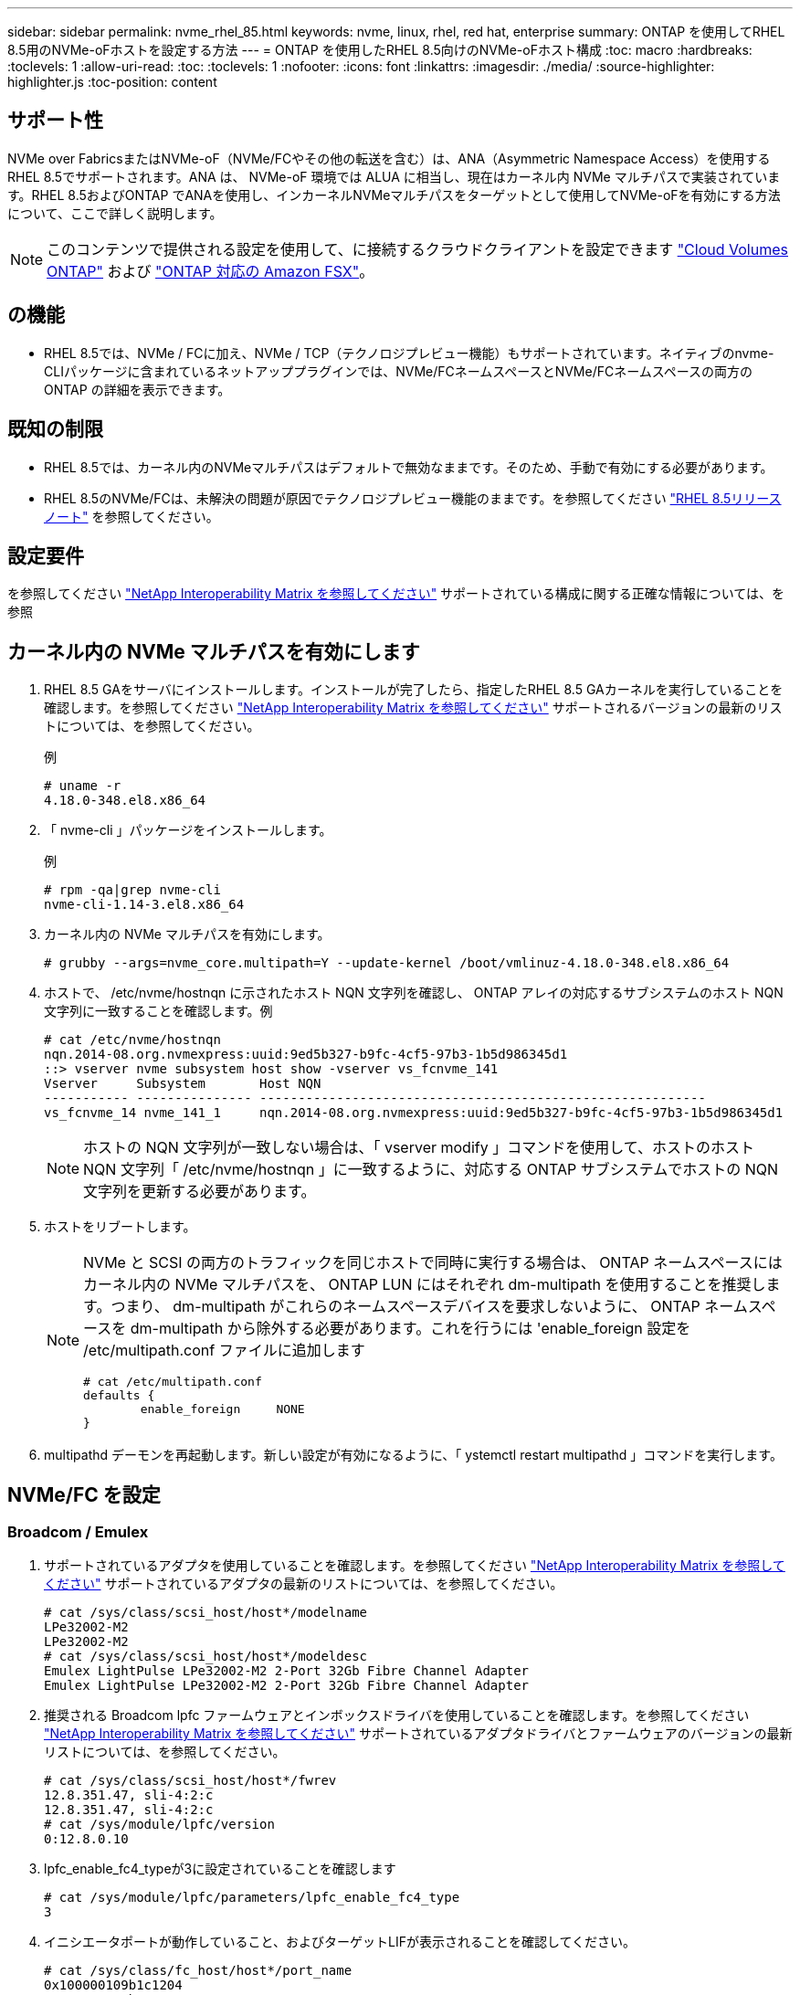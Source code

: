---
sidebar: sidebar 
permalink: nvme_rhel_85.html 
keywords: nvme, linux, rhel, red hat, enterprise 
summary: ONTAP を使用してRHEL 8.5用のNVMe-oFホストを設定する方法 
---
= ONTAP を使用したRHEL 8.5向けのNVMe-oFホスト構成
:toc: macro
:hardbreaks:
:toclevels: 1
:allow-uri-read: 
:toc: 
:toclevels: 1
:nofooter: 
:icons: font
:linkattrs: 
:imagesdir: ./media/
:source-highlighter: highlighter.js
:toc-position: content




== サポート性

NVMe over FabricsまたはNVMe-oF（NVMe/FCやその他の転送を含む）は、ANA（Asymmetric Namespace Access）を使用するRHEL 8.5でサポートされます。ANA は、 NVMe-oF 環境では ALUA に相当し、現在はカーネル内 NVMe マルチパスで実装されています。RHEL 8.5およびONTAP でANAを使用し、インカーネルNVMeマルチパスをターゲットとして使用してNVMe-oFを有効にする方法について、ここで詳しく説明します。


NOTE: このコンテンツで提供される設定を使用して、に接続するクラウドクライアントを設定できます link:https://docs.netapp.com/us-en/cloud-manager-cloud-volumes-ontap/index.html["Cloud Volumes ONTAP"^] および link:https://docs.netapp.com/us-en/cloud-manager-fsx-ontap/index.html["ONTAP 対応の Amazon FSX"^]。



== の機能

* RHEL 8.5では、NVMe / FCに加え、NVMe / TCP（テクノロジプレビュー機能）もサポートされています。ネイティブのnvme-CLIパッケージに含まれているネットアッププラグインでは、NVMe/FCネームスペースとNVMe/FCネームスペースの両方のONTAP の詳細を表示できます。




== 既知の制限

* RHEL 8.5では、カーネル内のNVMeマルチパスはデフォルトで無効なままです。そのため、手動で有効にする必要があります。
* RHEL 8.5のNVMe/FCは、未解決の問題が原因でテクノロジプレビュー機能のままです。を参照してください https://access.redhat.com/documentation/en-us/red_hat_enterprise_linux/8/html-single/8.5_release_notes/index#technology-preview_file-systems-and-storage["RHEL 8.5リリースノート"^] を参照してください。




== 設定要件

を参照してください link:https://mysupport.netapp.com/matrix/["NetApp Interoperability Matrix を参照してください"^] サポートされている構成に関する正確な情報については、を参照



== カーネル内の NVMe マルチパスを有効にします

. RHEL 8.5 GAをサーバにインストールします。インストールが完了したら、指定したRHEL 8.5 GAカーネルを実行していることを確認します。を参照してください link:https://mysupport.netapp.com/matrix/["NetApp Interoperability Matrix を参照してください"^] サポートされるバージョンの最新のリストについては、を参照してください。
+
例

+
[listing]
----
# uname -r
4.18.0-348.el8.x86_64
----
. 「 nvme-cli 」パッケージをインストールします。
+
例

+
[listing]
----
# rpm -qa|grep nvme-cli
nvme-cli-1.14-3.el8.x86_64
----
. カーネル内の NVMe マルチパスを有効にします。
+
[listing]
----
# grubby --args=nvme_core.multipath=Y --update-kernel /boot/vmlinuz-4.18.0-348.el8.x86_64
----
. ホストで、 /etc/nvme/hostnqn に示されたホスト NQN 文字列を確認し、 ONTAP アレイの対応するサブシステムのホスト NQN 文字列に一致することを確認します。例
+
[listing]
----

# cat /etc/nvme/hostnqn
nqn.2014-08.org.nvmexpress:uuid:9ed5b327-b9fc-4cf5-97b3-1b5d986345d1
::> vserver nvme subsystem host show -vserver vs_fcnvme_141
Vserver     Subsystem       Host NQN
----------- --------------- ----------------------------------------------------------
vs_fcnvme_14 nvme_141_1     nqn.2014-08.org.nvmexpress:uuid:9ed5b327-b9fc-4cf5-97b3-1b5d986345d1

----
+

NOTE: ホストの NQN 文字列が一致しない場合は、「 vserver modify 」コマンドを使用して、ホストのホスト NQN 文字列「 /etc/nvme/hostnqn 」に一致するように、対応する ONTAP サブシステムでホストの NQN 文字列を更新する必要があります。

. ホストをリブートします。
+
[NOTE]
====
NVMe と SCSI の両方のトラフィックを同じホストで同時に実行する場合は、 ONTAP ネームスペースにはカーネル内の NVMe マルチパスを、 ONTAP LUN にはそれぞれ dm-multipath を使用することを推奨します。つまり、 dm-multipath がこれらのネームスペースデバイスを要求しないように、 ONTAP ネームスペースを dm-multipath から除外する必要があります。これを行うには 'enable_foreign 設定を /etc/multipath.conf ファイルに追加します

[listing]
----
# cat /etc/multipath.conf
defaults {
        enable_foreign     NONE
}
----
====
. multipathd デーモンを再起動します。新しい設定が有効になるように、「 ystemctl restart multipathd 」コマンドを実行します。




== NVMe/FC を設定



=== Broadcom / Emulex

. サポートされているアダプタを使用していることを確認します。を参照してください link:https://mysupport.netapp.com/matrix/["NetApp Interoperability Matrix を参照してください"^] サポートされているアダプタの最新のリストについては、を参照してください。
+
[listing]
----
# cat /sys/class/scsi_host/host*/modelname
LPe32002-M2
LPe32002-M2
# cat /sys/class/scsi_host/host*/modeldesc
Emulex LightPulse LPe32002-M2 2-Port 32Gb Fibre Channel Adapter
Emulex LightPulse LPe32002-M2 2-Port 32Gb Fibre Channel Adapter
----
. 推奨される Broadcom lpfc ファームウェアとインボックスドライバを使用していることを確認します。を参照してください link:https://mysupport.netapp.com/matrix/["NetApp Interoperability Matrix を参照してください"^] サポートされているアダプタドライバとファームウェアのバージョンの最新リストについては、を参照してください。
+
[listing]
----
# cat /sys/class/scsi_host/host*/fwrev
12.8.351.47, sli-4:2:c
12.8.351.47, sli-4:2:c
# cat /sys/module/lpfc/version
0:12.8.0.10
----
. lpfc_enable_fc4_typeが3に設定されていることを確認します
+
[listing]
----
# cat /sys/module/lpfc/parameters/lpfc_enable_fc4_type
3
----
. イニシエータポートが動作していること、およびターゲットLIFが表示されることを確認してください。
+
[listing, subs="+quotes"]
----
# cat /sys/class/fc_host/host*/port_name
0x100000109b1c1204
0x100000109b1c1205

# cat /sys/class/fc_host/host*/port_state
Online
Online

# cat /sys/class/scsi_host/host*/nvme_info

NVME Initiator Enabled
XRI Dist lpfc0 Total 6144 IO 5894 ELS 250
NVME LPORT lpfc0 WWPN x100000109b1c1204 WWNN x200000109b1c1204 DID x011d00 ONLINE
NVME RPORT WWPN x203800a098dfdd91 WWNN x203700a098dfdd91 DID x010c07 TARGET DISCSRVC ONLINE
NVME RPORT WWPN x203900a098dfdd91 WWNN x203700a098dfdd91 DID x011507 TARGET DISCSRVC ONLINE

NVME Statistics
LS: Xmt 0000000f78 Cmpl 0000000f78 Abort 00000000
LS XMIT: Err 00000000 CMPL: xb 00000000 Err 00000000
Total FCP Cmpl 000000002fe29bba Issue 000000002fe29bc4 OutIO 000000000000000a
abort 00001bc7 noxri 00000000 nondlp 00000000 qdepth 00000000 wqerr 00000000 err 00000000
FCP CMPL: xb 00001e15 Err 0000d906

NVME Initiator Enabled
XRI Dist lpfc1 Total 6144 IO 5894 ELS 250
NVME LPORT lpfc1 WWPN x100000109b1c1205 WWNN x200000109b1c1205 DID x011900 ONLINE
NVME RPORT WWPN x203d00a098dfdd91 WWNN x203700a098dfdd91 DID x010007 TARGET DISCSRVC ONLINE
NVME RPORT WWPN x203a00a098dfdd91 WWNN x203700a098dfdd91 DID x012a07 TARGET DISCSRVC ONLINE

NVME Statistics
LS: Xmt 0000000fa8 Cmpl 0000000fa8 Abort 00000000
LS XMIT: Err 00000000 CMPL: xb 00000000 Err 00000000
Total FCP Cmpl 000000002e14f170 Issue 000000002e14f17a OutIO 000000000000000a
abort 000016bb noxri 00000000 nondlp 00000000 qdepth 00000000 wqerr 00000000 err 00000000
FCP CMPL: xb 00001f50 Err 0000d9f8
----




==== 1MB の I/O サイズを有効にする（オプション）

ONTAP は Identify コントローラデータに MDT （ MAX Data 転送サイズ） 8 を報告します。つまり、最大 I/O 要求サイズは最大 1 MB でなければなりません。ただし 'Broadcom NVMe/FC ホストのサイズが 1 MB の問題 I/O 要求の場合 'lpfc パラメータ 'lpfc_sg_seg_cnt' もデフォルト値の 64 から 256 までバンピングする必要があります次の手順を使用して実行します。

. それぞれの「 m odprobe lpfc.conf 」ファイルに「 256 」という値を追加します。
+
[listing]
----
# cat /etc/modprobe.d/lpfc.conf
options lpfc lpfc_sg_seg_cnt=256
----
. 「 racut-f 」コマンドを実行し、ホストを再起動します。
. リブート後、対応する「 sysfs 」の値を確認して、上記の設定が適用されていることを確認します。
+
[listing]
----
# cat /sys/module/lpfc/parameters/lpfc_sg_seg_cnt
256
----
+
これで、 Broadcom FC-NVMe ホストが ONTAP ネームスペースデバイスで最大 1MB の I/O 要求を送信できるようになります。





=== Marvell/QLogic

RHEL 8.5 GAカーネルに含まれているネイティブインボックスのqla2xxxドライバには、ONTAP サポートに不可欠な最新のアップストリーム修正が含まれています。

. 次のコマンドを使用して、サポートされているアダプタドライバとファームウェアのバージョンを実行していることを確認します。
+
[listing]
----
# cat /sys/class/fc_host/host*/symbolic_name
QLE2742 FW:v9.06.02 DVR:v10.02.00.106-k
QLE2742 FW:v9.06.02 DVR:v10.02.00.106-k
----
. 次のコマンドを使用して、 Marvell アダプタを NVMe/FC イニシエータとして機能できるように、「 ql2xnvmeenable 」が設定されていることを確認します。
+
[listing]
----
# cat /sys/module/qla2xxx/parameters/ql2xnvmeenable
1
----




== NVMe/FC を設定

NVMe/FC とは異なり、 NVMe/FC は自動接続機能を備えていません。これにより、 Linux NVMe/FC ホストには次の 2 つの大きな制限があります。

* * パスが復活した後の自動再接続は行われない * NVMe/TCP は、パスダウン後 10 分間のデフォルトの「 Ctrl-loss -TTMO 」タイマーを超えて復活したパスに自動的に再接続することはできません。
* * ホストの起動時に自動接続が行われない * ホストの起動時に NVMe/FC が自動的に接続されることもありません。


タイムアウトを防ぐには、フェイルオーバーイベントの再試行期間を30分以上に設定する必要があります。Ctrl_loss _TMOタイマーの値を大きくすると、再試行期間を延長できます。詳細は次のとおりです。

.手順
. サポートされている NVMe/FC LIF の検出ログページデータをイニシエータポートが読み込めたかどうかを確認します。
+
[listing]
----
# nvme discover -t tcp -w 192.168.1.8 -a 192.168.1.51
Discovery Log Number of Records 10, Generation counter 119
=====Discovery Log Entry 0======
trtype: tcp
adrfam: ipv4
subtype: nvme subsystem
treq: not specified
portid: 0
trsvcid: 4420
subnqn: nqn.1992-08.com.netapp:sn.56e362e9bb4f11ebbaded039ea165abc:subsystem.nvme_118_tcp_1
traddr: 192.168.2.56
sectype: none
=====Discovery Log Entry 1======
trtype: tcp
adrfam: ipv4
subtype: nvme subsystem
treq: not specified
portid: 1
trsvcid: 4420
subnqn: nqn.1992-08.com.netapp:sn.56e362e9bb4f11ebbaded039ea165abc:subsystem.nvme_118_tcp_1
traddr: 192.168.1.51
sectype: none
=====Discovery Log Entry 2======
trtype: tcp
adrfam: ipv4
subtype: nvme subsystem
treq: not specified
portid: 0
trsvcid: 4420
subnqn: nqn.1992-08.com.netapp:sn.56e362e9bb4f11ebbaded039ea165abc:subsystem.nvme_118_tcp_2
traddr: 192.168.2.56
sectype: none
...
----
. 他のNVMe/FCイニシエータターゲットLIFのコンボファイルが検出ログページデータを正常に取得できることを確認します。例：
+
[listing]
----
# nvme discover -t tcp -w 192.168.1.8 -a 192.168.1.51
# nvme discover -t tcp -w 192.168.1.8 -a 192.168.1.52
# nvme discover -t tcp -w 192.168.2.9 -a 192.168.2.56
# nvme discover -t tcp -w 192.168.2.9 -a 192.168.2.57
----
. を実行します `nvme connect-all` ノード間でサポートされるすべてのNVMe/FCイニシエータターゲットLIFに対して実行するコマンド。設定時間が長いことを確認してください `ctrl_loss_tmo` タイマー再試行期間（30分など、から設定できます） `-l 1800`）connect-allの実行中に、パス損失が発生した場合に、長時間にわたって再試行されます。例：
+
[listing]
----
# nvme connect-all -t tcp -w 192.168.1.8 -a 192.168.1.51 -l 1800
# nvme connect-all -t tcp -w 192.168.1.8 -a 192.168.1.52 -l 1800
# nvme connect-all -t tcp -w 192.168.2.9 -a 192.168.2.56 -l 1800
# nvme connect-all -t tcp -w 192.168.2.9 -a 192.168.2.57 -l 1800
----




== NVMe-oF を検証します

. 次のチェックボックスをオンにして、カーネル内の NVMe マルチパスが実際に有効になっていることを確認
+
[listing]
----
# cat /sys/module/nvme_core/parameters/multipath
Y
----
. 各 ONTAP ネームスペースの適切な NVMe-oF 設定（「 NetApp ONTAP Controller 」に設定された「 model 」や「 loadbalancing iopolicy 」が「ラウンドロビン」に設定されているなど）がホストに正しく反映されていることを確認します。
+
[listing]
----
# cat /sys/class/nvme-subsystem/nvme-subsys*/model
NetApp ONTAP Controller
NetApp ONTAP Controller

# cat /sys/class/nvme-subsystem/nvme-subsys*/iopolicy
round-robin
round-robin
----
. ONTAP ネームスペースがホストに正しく反映されていることを確認します。例：
+
[listing]
----
# nvme list
Node           SN                    Model                   Namespace
------------   --------------------- ---------------------------------
/dev/nvme0n1    814vWBNRwf9HAAAAAAAB  NetApp ONTAP Controller   1

Usage                Format         FW Rev
-------------------  -----------    --------
85.90 GB / 85.90 GB  4 KiB + 0 B    FFFFFFFF
----
. 各パスのコントローラの状態がライブで、適切な ANA ステータスであることを確認します。例：
+
[listing, subs="+quotes"]
----
# nvme list-subsys /dev/nvme0n1
nvme-subsys0 - NQN=nqn.1992-08.com.netapp:sn.5f5f2c4aa73b11e9967e00a098df41bd:subsystem.nvme_141_1
\
+- nvme0 fc traddr=nn-0x203700a098dfdd91:pn-0x203800a098dfdd91 host_traddr=nn-0x200000109b1c1204:pn-0x100000109b1c1204 *live inaccessible*
+- nvme1 fc traddr=nn-0x203700a098dfdd91:pn-0x203900a098dfdd91 host_traddr=nn-0x200000109b1c1204:pn-0x100000109b1c1204 *live inaccessible*
+- nvme2 fc traddr=nn-0x203700a098dfdd91:pn-0x203a00a098dfdd91 host_traddr=nn-0x200000109b1c1205:pn-0x100000109b1c1205 *live optimized*
+- nvme3 fc traddr=nn-0x203700a098dfdd91:pn-0x203d00a098dfdd91 host_traddr=nn-0x200000109b1c1205:pn-0x100000109b1c1205 *live optimized*
----
. ネットアッププラグインに ONTAP ネームスペースデバイスごとに適切な値が表示されていることを確認します。例：
+
[listing]
----
# nvme netapp ontapdevices -o column
Device       Vserver          Namespace Path
---------    -------          --------------------------------------------------
/dev/nvme0n1 vs_fcnvme_141  vol/fcnvme_141_vol_1_1_0/fcnvme_141_ns

NSID  UUID                                   Size
----  ------------------------------         ------
1     72b887b1-5fb6-47b8-be0b-33326e2542e2  85.90GB


# nvme netapp ontapdevices -o json
{
"ONTAPdevices" : [
    {
        "Device" : "/dev/nvme0n1",
        "Vserver" : "vs_fcnvme_141",
        "Namespace_Path" : "/vol/fcnvme_141_vol_1_1_0/fcnvme_141_ns",
        "NSID" : 1,
        "UUID" : "72b887b1-5fb6-47b8-be0b-33326e2542e2",
        "Size" : "85.90GB",
        "LBA_Data_Size" : 4096,
        "Namespace_Size" : 20971520
    }
  ]
}
----




== トラブルシューティング

NVMe/FC 障害のトラブルシューティングを開始する前に、 IMT の仕様に準拠した設定を実行していることを確認し、次の手順に進んでホスト側の問題をデバッグします。



=== lpfc 詳細ログ

. lpfc_log_sverbose' ドライバ設定を次のいずれかの値に設定して 'NVMe/FC イベントをログに記録できます
+
[listing]
----

#define LOG_NVME 0x00100000 /* NVME general events. */
#define LOG_NVME_DISC 0x00200000 /* NVME Discovery/Connect events. */
#define LOG_NVME_ABTS 0x00400000 /* NVME ABTS events. */
#define LOG_NVME_IOERR 0x00800000 /* NVME IO Error events. */

----
. これらの値のいずれかを設定した後、「 dracut-f 」コマンドを実行して「 initramfs 」を再作成し、ホストを再起動します。
. リブート後、設定を確認します。
+
[listing]
----

# cat /etc/modprobe.d/lpfc.conf
options lpfc lpfc_log_verbose=0xf00083

# cat /sys/module/lpfc/parameters/lpfc_log_verbose
15728771
----




=== qla2xxx 詳細ログ

lpfc ドライバの場合と同様の、 NVMe/FC 用の qla2xxx ログ機能はありません。したがって、次の手順を使用して一般的な qla2xxx ログレベルを設定できます。

. 対応する「 m odprobe qla2xxx conf 」ファイルに「 ql2xextended_error_logging=0x1e400000 」の値を追加します。
. 「 d racut-f 」コマンドを実行して「 initramfs 」を再作成し、ホストを再起動します。
. リブート後、次のように詳細ログが適用されていることを確認します。
+
[listing]
----
# cat /etc/modprobe.d/qla2xxx.conf
options qla2xxx ql2xnvmeenable=1 ql2xextended_error_logging=0x1e400000
# cat /sys/module/qla2xxx/parameters/ql2xextended_error_logging
507510784
----




=== 一般的な nvme-CLI エラーとその回避策があります

NVMe 検出、 NVMe 接続、または NVMe 接続の際に「 nvme-cli 」で表示されるエラーとその回避策を次の表に示します。

[cols="20, 20, 50"]
|===
| エラーは 'nvme-cli' によって表示されます | 原因と考えられます | 回避策 


| '/dev/nvme-Fabrics への書き込みに失敗しました : 引数が無効です | 構文が正しくありません | 上記の NVMe コマンドに正しい構文を使用していることを確認してください。 


| '/dev/nvme-Fabrics への書き込みに失敗しました : このようなファイルまたはディレクトリはありません | 複数の問題が原因でこのエラーが発生する可能性NVMe コマンドに誤った引数を渡すことが、一般的な原因の 1 つです。  a| 
* コマンドに正しい引数（正しい WWNN 文字列、 WWPN 文字列など）を渡したことを確認してください。
* 引数が正しいにもかかわらずこのエラーが表示される場合は、「 /sys/class/scsi_host*/nvme_info 」の出力が正しいかどうか、 NVMe イニシエータが「 enabled 」と表示されているか、 NVMe/FC ターゲット LIF がリモートポートのセクションに正しく表示されているかどうかを確認してください。例
+
[listing]
----

# cat /sys/class/scsi_host/host*/nvme_info
NVME Initiator Enabled
NVME LPORT lpfc0 WWPN x10000090fae0ec9d WWNN x20000090fae0ec9d DID x012000 ONLINE
NVME RPORT WWPN x200b00a098c80f09 WWNN x200a00a098c80f09 DID x010601 TARGET DISCSRVC ONLINE
NVME Statistics
LS: Xmt 0000000000000006 Cmpl 0000000000000006
FCP: Rd 0000000000000071 Wr 0000000000000005 IO 0000000000000031
Cmpl 00000000000000a6 Outstanding 0000000000000001
NVME Initiator Enabled
NVME LPORT lpfc1 WWPN x10000090fae0ec9e WWNN x20000090fae0ec9e DID x012400 ONLINE
NVME RPORT WWPN x200900a098c80f09 WWNN x200800a098c80f09 DID x010301 TARGET DISCSRVC ONLINE
NVME Statistics
LS: Xmt 0000000000000006 Cmpl 0000000000000006
FCP: Rd 0000000000000073 Wr 0000000000000005 IO 0000000000000031
Cmpl 00000000000000a8 Outstanding 0000000000000001
----
* nvme_info の出力に上記のようにターゲット LIF が表示されない場合は、「 /var/log/messages 」および「 dmesg 」の出力で疑わしい NVMe/FC エラーがないかどうかを確認し、それに応じてレポートまたは修正してください。




| ' 取得する検出ログエントリがありません  a| 
一般に'/etc/nvme/hostnqn'文字列がNetAppアレイの対応するサブシステムに追加されていないか'不正なhostnqn'文字列が各サブシステムに追加されています
 a| 
正確な「 /etc/nvme/hostnqn 」文字列がネットアップアレイの対応するサブシステムに追加されていることを確認します（「 vserver nvme subsystem host show 」コマンドで確認します）。



| '/dev/nvme-Fabrics への書き込みに失敗しました：オペレーションはすでに進行中です  a| 
コントローラの関連付けまたは指定された処理がすでに作成されているか、または作成中であるかを示します。これは、上記にインストールされている自動接続スクリプトの一部として発生する可能性があります。
 a| 
なし'nvme discover（NVMe検出）'の場合は、しばらくしてからこのコマンドを実行してください。「nvme connect」および「connect-all」の場合は、「nvme list」コマンドを実行して、ネームスペースデバイスがすでに作成され、ホストに表示されていることを確認します。

|===


=== テクニカルサポートへの連絡のタイミング

問題が解決しない場合は、次のファイルとコマンドの出力を収集し、テクニカルサポートに問い合わせてトリアージを依頼してください。

[listing]
----
cat /sys/class/scsi_host/host*/nvme_info
/var/log/messages
dmesg
nvme discover output as in:
nvme discover --transport=fc --traddr=nn-0x200a00a098c80f09:pn-0x200b00a098c80f09 --host-traddr=nn-0x20000090fae0ec9d:pn-0x10000090fae0ec9d
nvme list
nvme list-subsys /dev/nvmeXnY
----